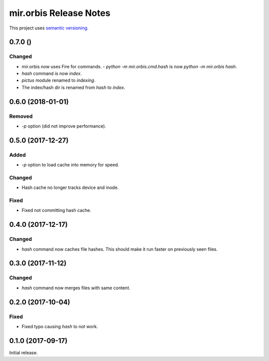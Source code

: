 mir.orbis Release Notes
=======================

This project uses `semantic versioning <http://semver.org/>`_.

0.7.0 ()
--------

Changed
^^^^^^^

- mir.orbis now uses Fire for commands.
  - `python -m mir.orbis.cmd.hash` is now `python -m mir.orbis hash`.
- `hash` command is now `index`.
- `pictus` module renamed to `indexing`.
- The index/hash dir is renamed from `hash` to `index`.

0.6.0 (2018-01-01)
------------------

Removed
^^^^^^^

- `-p` option (did not improve performance).

0.5.0 (2017-12-27)
------------------

Added
^^^^^

- `-p` option to load cache into memory for speed.

Changed
^^^^^^^

- Hash cache no longer tracks device and inode.

Fixed
^^^^^

- Fixed not committing hash cache.

0.4.0 (2017-12-17)
------------------

Changed
^^^^^^^

- `hash` command now caches file hashes.  This should make it run
  faster on previously seen files.

0.3.0 (2017-11-12)
------------------

Changed
^^^^^^^

- `hash` command now merges files with same content.

0.2.0 (2017-10-04)
------------------

Fixed
^^^^^

- Fixed typo causing `hash` to not work.

0.1.0 (2017-09-17)
------------------

Initial release.
